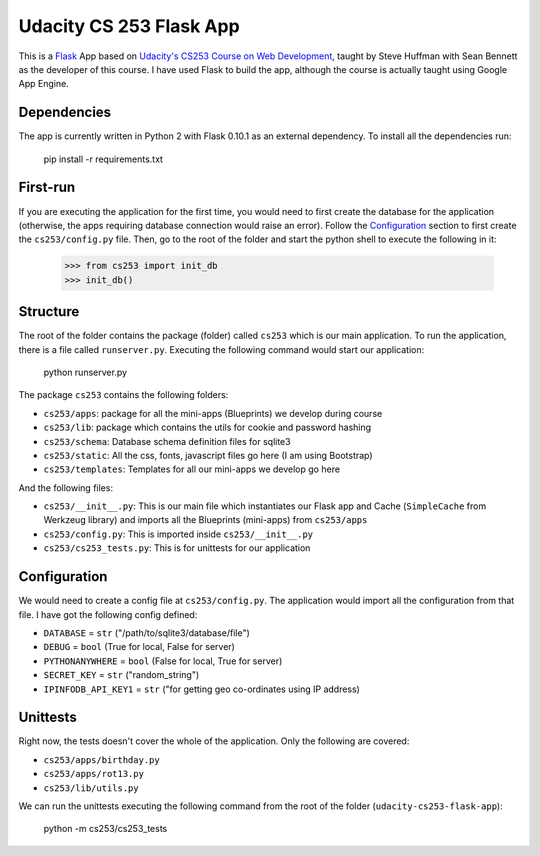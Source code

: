 ========================
Udacity CS 253 Flask App
========================

This is a Flask_ App based on `Udacity's CS253 Course on Web Development`__,
taught by Steve Huffman with Sean Bennett as the developer of this course. I
have used Flask to build the app, although the course is actually taught using
Google App Engine.

.. _Flask: http://flask.pocoo.org/
.. __: https://www.udacity.com/course/cs253


Dependencies
------------
The app is currently written in Python 2 with Flask 0.10.1 as an external
dependency. To install all the dependencies run:

    pip install -r requirements.txt


First-run
---------
If you are executing the application for the first time, you would need to
first create the database for the application (otherwise, the apps requiring
database connection would raise an error). Follow the Configuration_ section
to first create the ``cs253/config.py`` file. Then, go to the root of the
folder and start the python shell to execute the following in it:

    >>> from cs253 import init_db
    >>> init_db()


Structure
---------
The root of the folder contains the package (folder) called ``cs253`` which
is our main application. To run the application, there is a file called
``runserver.py``. Executing the following command would start our application:

    python runserver.py

The package ``cs253`` contains the following folders:

- ``cs253/apps``: package for all the mini-apps (Blueprints) we develop during
  course
- ``cs253/lib``: package which contains the utils for cookie and password hashing
- ``cs253/schema``: Database schema definition files for sqlite3
- ``cs253/static``: All the css, fonts, javascript files go here (I am using
  Bootstrap)
- ``cs253/templates``: Templates for all our mini-apps we develop go here

And the following files:

- ``cs253/__init__.py``: This is our main file which instantiates our Flask app
  and Cache (``SimpleCache`` from Werkzeug library) and imports all the
  Blueprints (mini-apps) from ``cs253/apps``
- ``cs253/config.py``: This is imported inside ``cs253/__init__.py``
- ``cs253/cs253_tests.py``: This is for unittests for our application


Configuration
-------------
We would need to create a config file at ``cs253/config.py``. The application
would import all the configuration from that file. I have got the following
config defined:

- ``DATABASE`` = ``str`` ("/path/to/sqlite3/database/file")
- ``DEBUG`` = ``bool`` (True for local, False for server)
- ``PYTHONANYWHERE`` = ``bool`` (False for local, True for server)
- ``SECRET_KEY`` = ``str`` ("random_string")
- ``IPINFODB_API_KEY1`` = ``str`` ("for getting geo co-ordinates using IP address)


Unittests
---------
Right now, the tests doesn't cover the whole of the application. Only the
following are covered:

- ``cs253/apps/birthday.py``
- ``cs253/apps/rot13.py``
- ``cs253/lib/utils.py``

We can run the unittests executing the following command from the root of the
folder (``udacity-cs253-flask-app``):

    python -m cs253/cs253_tests
